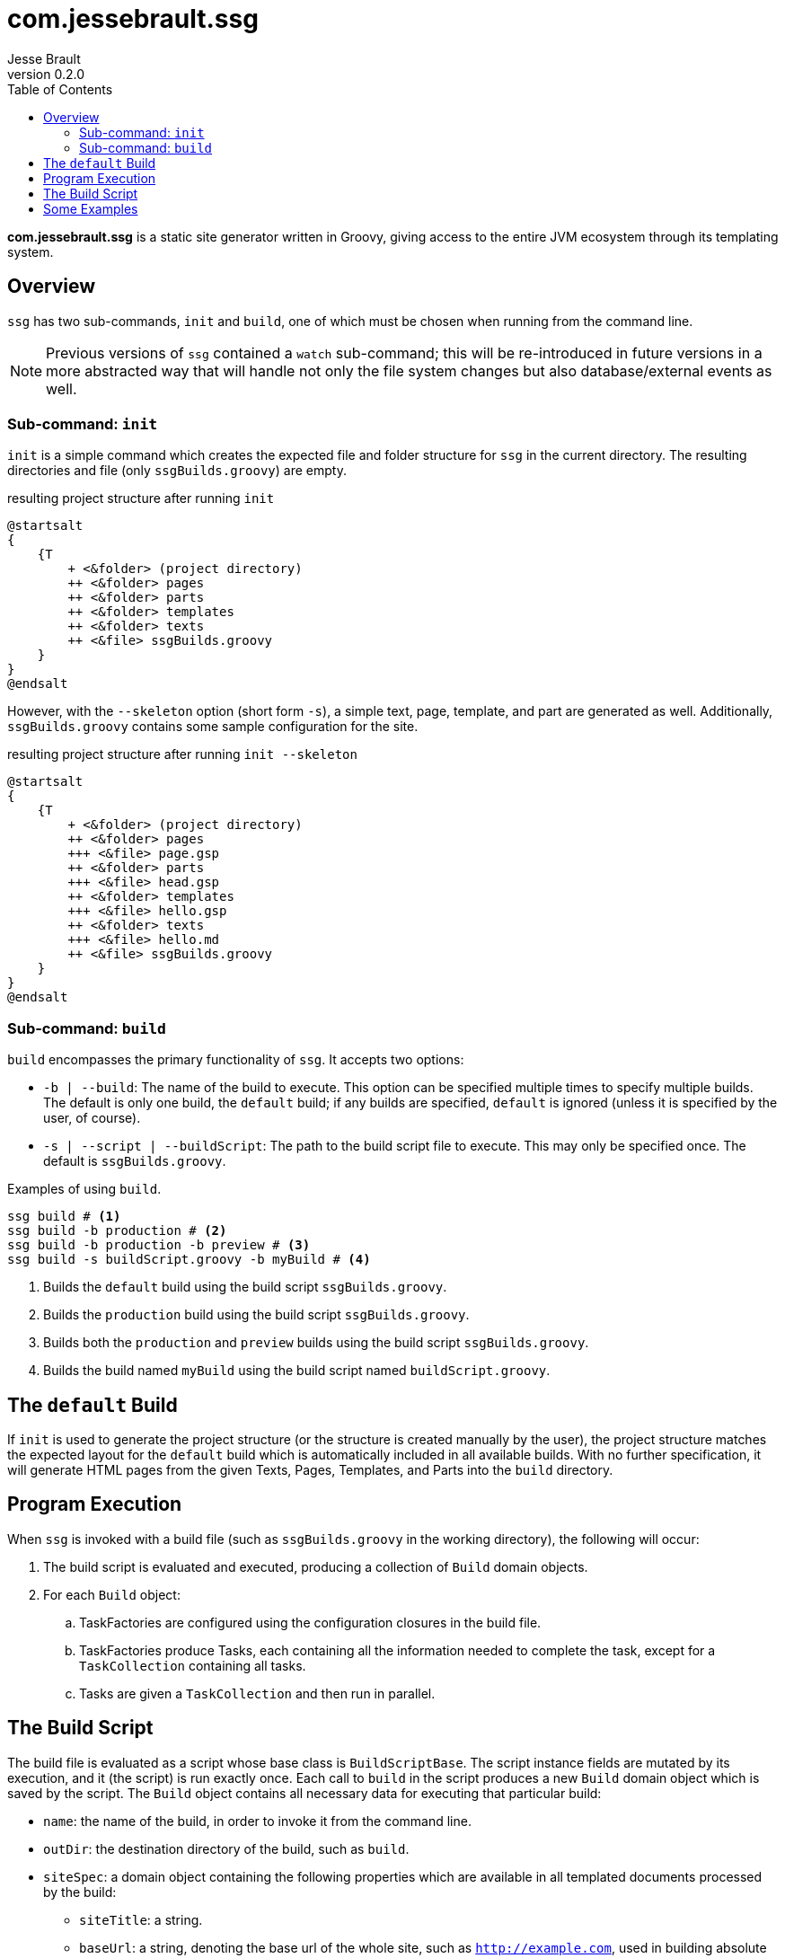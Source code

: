= com.jessebrault.ssg
Jesse Brault
v0.2.0
:toc:
:source-highlighter: rouge

*com.jessebrault.ssg* is a static site generator written in Groovy, giving access to the entire JVM ecosystem through its templating system.

== Overview

`ssg` has two sub-commands, `init` and `build`, one of which must be chosen when running from the command line.

NOTE: Previous versions of `ssg` contained a `watch` sub-command; this will be re-introduced in future versions in a more abstracted way that will handle not only the file system changes but also database/external events as well.

=== Sub-command: `init`

`init` is a simple command which creates the expected file and folder structure for `ssg` in the current directory. The resulting directories and file (only `ssgBuilds.groovy`) are empty.

.resulting project structure after running `init`
[plantuml, width=25%, format=svg]
----
@startsalt
{
    {T
        + <&folder> (project directory)
        ++ <&folder> pages
        ++ <&folder> parts
        ++ <&folder> templates
        ++ <&folder> texts
        ++ <&file> ssgBuilds.groovy
    }
}
@endsalt
----

However, with the `--skeleton` option (short form `-s`), a simple text, page, template, and part are generated as well. Additionally, `ssgBuilds.groovy` contains some sample configuration for the site.

.resulting project structure after running `init --skeleton`
[plantuml, width=25%, format=svg]
----
@startsalt
{
    {T
        + <&folder> (project directory)
        ++ <&folder> pages
        +++ <&file> page.gsp
        ++ <&folder> parts
        +++ <&file> head.gsp
        ++ <&folder> templates
        +++ <&file> hello.gsp
        ++ <&folder> texts
        +++ <&file> hello.md
        ++ <&file> ssgBuilds.groovy
    }
}
@endsalt
----

=== Sub-command: `build`

`build` encompasses the primary functionality of `ssg`. It accepts two options:

* `-b | --build`: The name of the build to execute. This option can be specified multiple times to specify multiple builds. The default is only one build, the `default` build; if any builds are specified, `default` is ignored (unless it is specified by the user, of course).
* `-s | --script | --buildScript`: The path to the build script file to execute. This may only be specified once. The default is `ssgBuilds.groovy`.

.Examples of using `build`.
[source,shell]
----
ssg build # <1>
ssg build -b production # <2>
ssg build -b production -b preview # <3>
ssg build -s buildScript.groovy -b myBuild # <4>
----
<1> Builds the `default` build using the build script `ssgBuilds.groovy`.
<2> Builds the `production` build using the build script `ssgBuilds.groovy`.
<3> Builds both the `production` and `preview` builds using the build script `ssgBuilds.groovy`.
<4> Builds the build named `myBuild` using the build script named `buildScript.groovy`.

== The `default` Build

If `init` is used to generate the project structure (or the structure is created manually by the user), the project structure matches the expected layout for the `default` build which is automatically included in all available builds. With no further specification, it will generate HTML pages from the given Texts, Pages, Templates, and Parts into the `build` directory.

== Program Execution

When `ssg` is invoked with a build file (such as `ssgBuilds.groovy` in the working directory), the following will occur:

. The build script is evaluated and executed, producing a collection of `Build` domain objects.
. For each `Build` object:
.. TaskFactories are configured using the configuration closures in the build file.
.. TaskFactories produce Tasks, each containing all the information needed to complete the task, except for a `TaskCollection` containing all tasks.
.. Tasks are given a `TaskCollection` and then run in parallel.

== The Build Script

The build file is evaluated as a script whose base class is `BuildScriptBase`. The script instance fields are mutated by its execution, and it (the script) is run exactly once. Each call to `build` in the script produces a new `Build` domain object which is saved by the script. The `Build` object contains all necessary data for executing that particular build:

* `name`: the name of the build, in order to invoke it from the command line.
* `outDir`: the destination directory of the build, such as `build`.
* `siteSpec`: a domain object containing the following properties which are available in all templated documents processed by the build:
** `siteTitle`: a string.
** `baseUrl`: a string, denoting the base url of the whole site, such as `http://example.com`, used in building absolute urls in the various templated documents.
* `globals`: a `Map<String, Object>` containing any user-defined globals for that build.
* `taskFactories: Closure<Void>`: a configuration block for taskFactories.
// TODO: include what the `allBuilds` block does

The `Build` object also contains all the necessary configuration clousres to configure the various instances of `TaskFactory` that are used to produce instances of `Task`.

== Some Examples

.Tag Builder
[source,groovy]
----
def a = tagBuilder.a(href: 'hello.html', 'Hello!') // <1>
assert a == '<a href="hello.html">Hello!</a>'
out << a // <2>
----
<1> Create an <a> tag.
<2> Output the tag in the current script block.